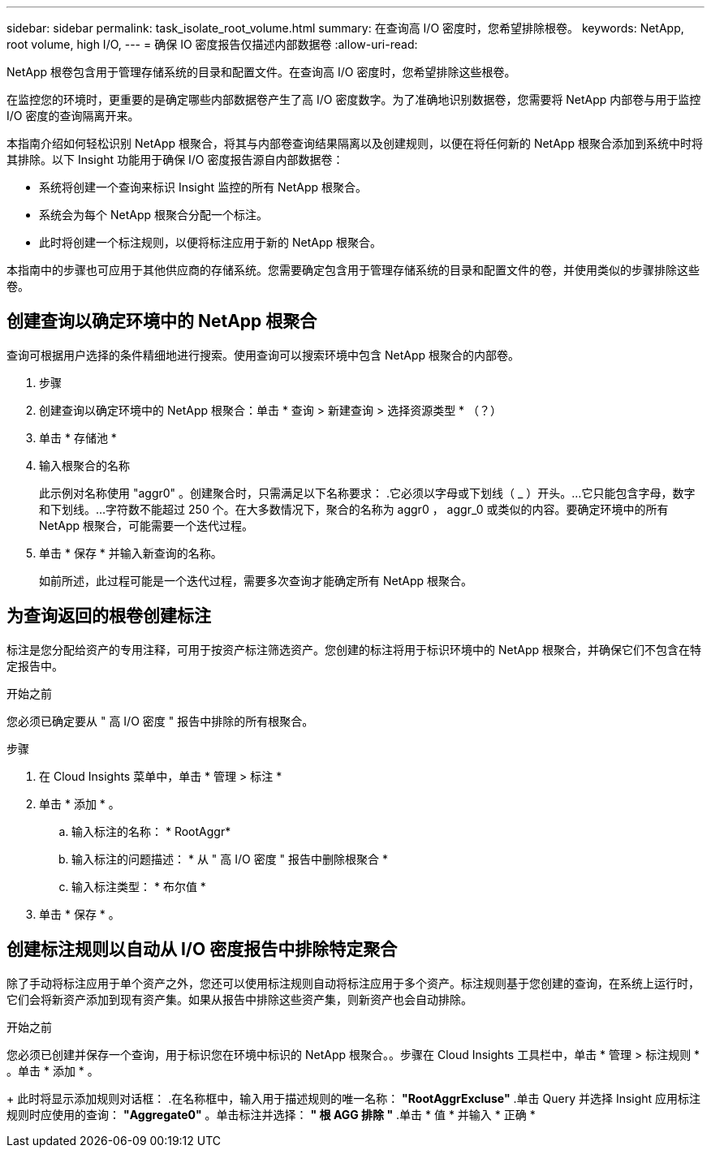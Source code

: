 ---
sidebar: sidebar 
permalink: task_isolate_root_volume.html 
summary: 在查询高 I/O 密度时，您希望排除根卷。 
keywords: NetApp, root volume, high I/O, 
---
= 确保 IO 密度报告仅描述内部数据卷
:allow-uri-read: 


[role="lead"]
NetApp 根卷包含用于管理存储系统的目录和配置文件。在查询高 I/O 密度时，您希望排除这些根卷。

在监控您的环境时，更重要的是确定哪些内部数据卷产生了高 I/O 密度数字。为了准确地识别数据卷，您需要将 NetApp 内部卷与用于监控 I/O 密度的查询隔离开来。

本指南介绍如何轻松识别 NetApp 根聚合，将其与内部卷查询结果隔离以及创建规则，以便在将任何新的 NetApp 根聚合添加到系统中时将其排除。以下 Insight 功能用于确保 I/O 密度报告源自内部数据卷：

* 系统将创建一个查询来标识 Insight 监控的所有 NetApp 根聚合。
* 系统会为每个 NetApp 根聚合分配一个标注。
* 此时将创建一个标注规则，以便将标注应用于新的 NetApp 根聚合。


本指南中的步骤也可应用于其他供应商的存储系统。您需要确定包含用于管理存储系统的目录和配置文件的卷，并使用类似的步骤排除这些卷。



== 创建查询以确定环境中的 NetApp 根聚合

查询可根据用户选择的条件精细地进行搜索。使用查询可以搜索环境中包含 NetApp 根聚合的内部卷。

. 步骤
. 创建查询以确定环境中的 NetApp 根聚合：单击 * 查询 > 新建查询 > 选择资源类型 * （？）
. 单击 * 存储池 *
. 输入根聚合的名称
+
此示例对名称使用 "aggr0" 。创建聚合时，只需满足以下名称要求： .它必须以字母或下划线（ _ ）开头。...它只能包含字母，数字和下划线。...字符数不能超过 250 个。在大多数情况下，聚合的名称为 aggr0 ， aggr_0 或类似的内容。要确定环境中的所有 NetApp 根聚合，可能需要一个迭代过程。

. 单击 * 保存 * 并输入新查询的名称。
+
如前所述，此过程可能是一个迭代过程，需要多次查询才能确定所有 NetApp 根聚合。





== 为查询返回的根卷创建标注

标注是您分配给资产的专用注释，可用于按资产标注筛选资产。您创建的标注将用于标识环境中的 NetApp 根聚合，并确保它们不包含在特定报告中。

.开始之前
您必须已确定要从 " 高 I/O 密度 " 报告中排除的所有根聚合。

.步骤
. 在 Cloud Insights 菜单中，单击 * 管理 > 标注 *
. 单击 * 添加 * 。
+
.. 输入标注的名称： * RootAggr*
.. 输入标注的问题描述： * 从 " 高 I/O 密度 " 报告中删除根聚合 *
.. 输入标注类型： * 布尔值 *


. 单击 * 保存 * 。




== 创建标注规则以自动从 I/O 密度报告中排除特定聚合

除了手动将标注应用于单个资产之外，您还可以使用标注规则自动将标注应用于多个资产。标注规则基于您创建的查询，在系统上运行时，它们会将新资产添加到现有资产集。如果从报告中排除这些资产集，则新资产也会自动排除。

.开始之前
您必须已创建并保存一个查询，用于标识您在环境中标识的 NetApp 根聚合。。步骤在 Cloud Insights 工具栏中，单击 * 管理 > 标注规则 * 。单击 * 添加 * 。

+ 此时将显示添加规则对话框： .在名称框中，输入用于描述规则的唯一名称： *"RootAggrExcluse"* .单击 Query 并选择 Insight 应用标注规则时应使用的查询： *"Aggregate0"* 。单击标注并选择： *" 根 AGG 排除 "* .单击 * 值 * 并输入 * 正确 *
